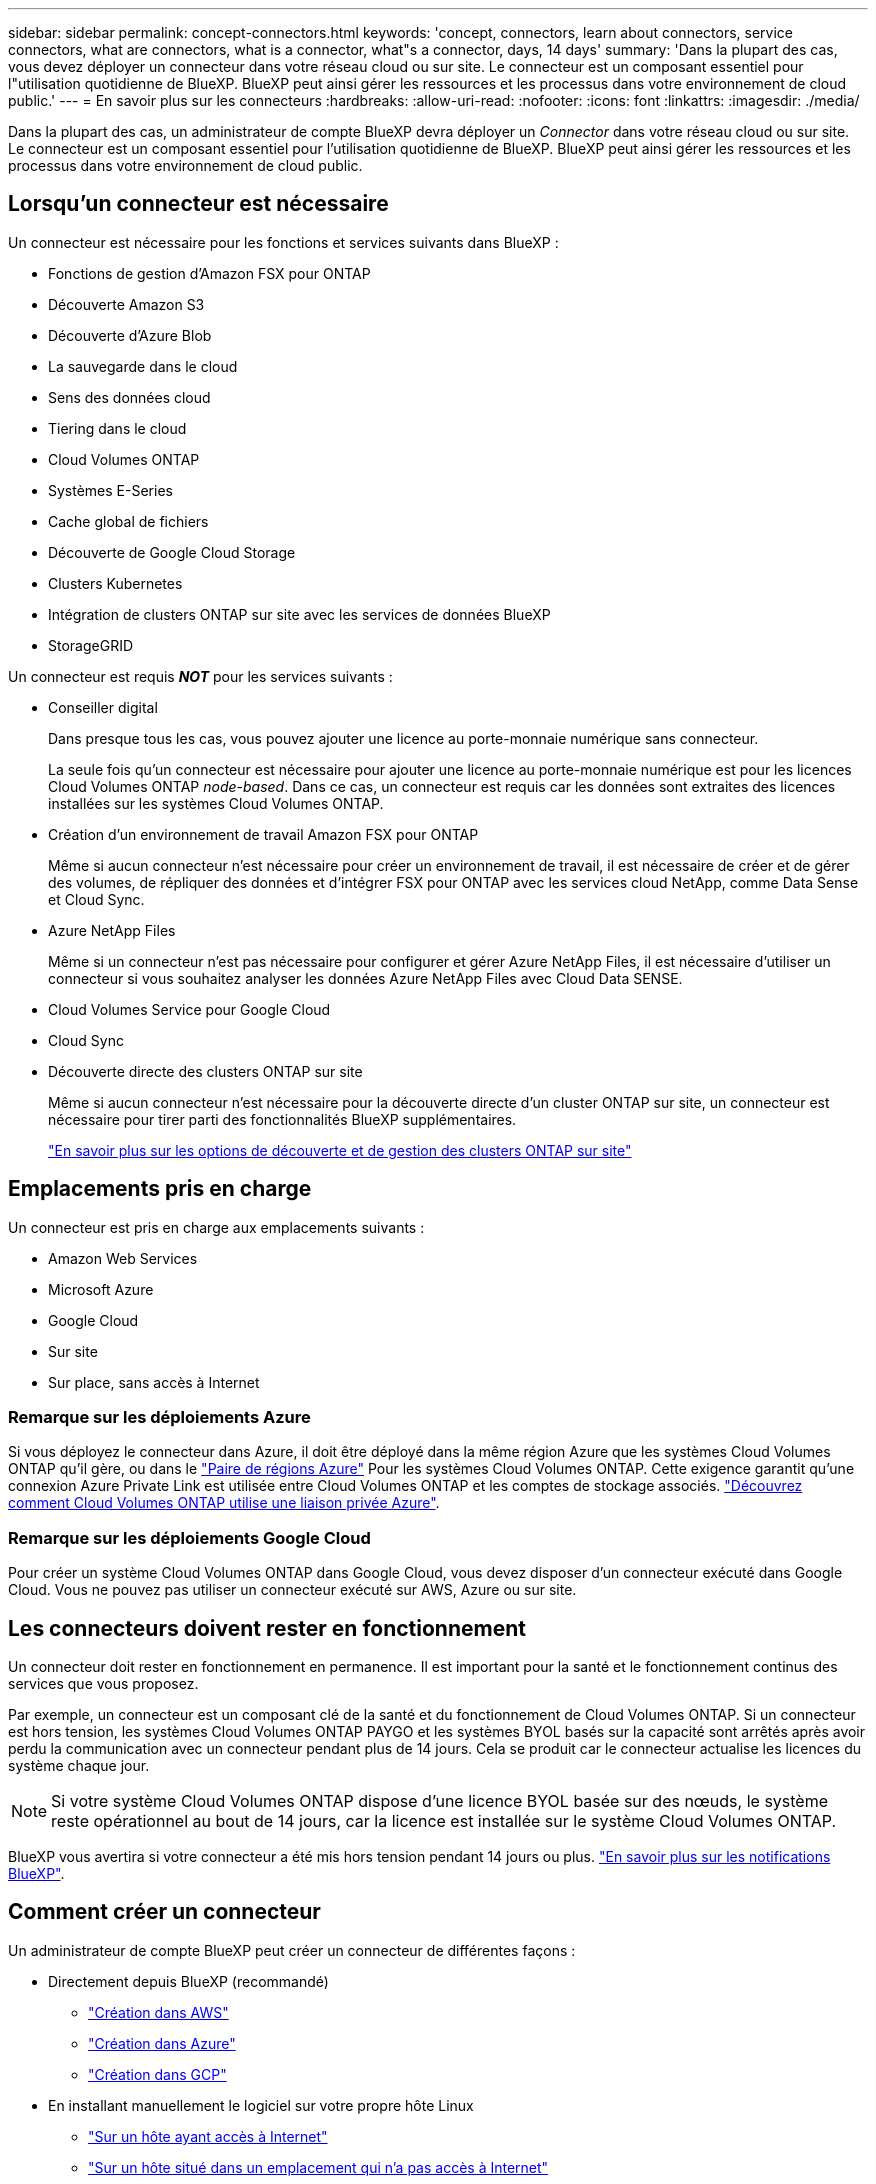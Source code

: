 ---
sidebar: sidebar 
permalink: concept-connectors.html 
keywords: 'concept, connectors, learn about connectors, service connectors, what are connectors, what is a connector, what"s a connector, days, 14 days' 
summary: 'Dans la plupart des cas, vous devez déployer un connecteur dans votre réseau cloud ou sur site. Le connecteur est un composant essentiel pour l"utilisation quotidienne de BlueXP. BlueXP peut ainsi gérer les ressources et les processus dans votre environnement de cloud public.' 
---
= En savoir plus sur les connecteurs
:hardbreaks:
:allow-uri-read: 
:nofooter: 
:icons: font
:linkattrs: 
:imagesdir: ./media/


[role="lead"]
Dans la plupart des cas, un administrateur de compte BlueXP devra déployer un _Connector_ dans votre réseau cloud ou sur site. Le connecteur est un composant essentiel pour l'utilisation quotidienne de BlueXP. BlueXP peut ainsi gérer les ressources et les processus dans votre environnement de cloud public.



== Lorsqu'un connecteur est nécessaire

Un connecteur est nécessaire pour les fonctions et services suivants dans BlueXP :

* Fonctions de gestion d'Amazon FSX pour ONTAP
* Découverte Amazon S3
* Découverte d'Azure Blob
* La sauvegarde dans le cloud
* Sens des données cloud
* Tiering dans le cloud
* Cloud Volumes ONTAP
* Systèmes E-Series
* Cache global de fichiers
* Découverte de Google Cloud Storage
* Clusters Kubernetes
* Intégration de clusters ONTAP sur site avec les services de données BlueXP
* StorageGRID


Un connecteur est requis *_NOT_* pour les services suivants :

* Conseiller digital
+
Dans presque tous les cas, vous pouvez ajouter une licence au porte-monnaie numérique sans connecteur.

+
La seule fois qu'un connecteur est nécessaire pour ajouter une licence au porte-monnaie numérique est pour les licences Cloud Volumes ONTAP _node-based_. Dans ce cas, un connecteur est requis car les données sont extraites des licences installées sur les systèmes Cloud Volumes ONTAP.

* Création d'un environnement de travail Amazon FSX pour ONTAP
+
Même si aucun connecteur n'est nécessaire pour créer un environnement de travail, il est nécessaire de créer et de gérer des volumes, de répliquer des données et d'intégrer FSX pour ONTAP avec les services cloud NetApp, comme Data Sense et Cloud Sync.

* Azure NetApp Files
+
Même si un connecteur n'est pas nécessaire pour configurer et gérer Azure NetApp Files, il est nécessaire d'utiliser un connecteur si vous souhaitez analyser les données Azure NetApp Files avec Cloud Data SENSE.

* Cloud Volumes Service pour Google Cloud
* Cloud Sync
* Découverte directe des clusters ONTAP sur site
+
Même si aucun connecteur n'est nécessaire pour la découverte directe d'un cluster ONTAP sur site, un connecteur est nécessaire pour tirer parti des fonctionnalités BlueXP supplémentaires.

+
https://docs.netapp.com/us-en/cloud-manager-ontap-onprem/task-discovering-ontap.html["En savoir plus sur les options de découverte et de gestion des clusters ONTAP sur site"^]





== Emplacements pris en charge

Un connecteur est pris en charge aux emplacements suivants :

* Amazon Web Services
* Microsoft Azure
* Google Cloud
* Sur site
* Sur place, sans accès à Internet




=== Remarque sur les déploiements Azure

Si vous déployez le connecteur dans Azure, il doit être déployé dans la même région Azure que les systèmes Cloud Volumes ONTAP qu'il gère, ou dans le https://docs.microsoft.com/en-us/azure/availability-zones/cross-region-replication-azure#azure-cross-region-replication-pairings-for-all-geographies["Paire de régions Azure"^] Pour les systèmes Cloud Volumes ONTAP. Cette exigence garantit qu'une connexion Azure Private Link est utilisée entre Cloud Volumes ONTAP et les comptes de stockage associés. https://docs.netapp.com/us-en/cloud-manager-cloud-volumes-ontap/task-enabling-private-link.html["Découvrez comment Cloud Volumes ONTAP utilise une liaison privée Azure"^].



=== Remarque sur les déploiements Google Cloud

Pour créer un système Cloud Volumes ONTAP dans Google Cloud, vous devez disposer d'un connecteur exécuté dans Google Cloud. Vous ne pouvez pas utiliser un connecteur exécuté sur AWS, Azure ou sur site.



== Les connecteurs doivent rester en fonctionnement

Un connecteur doit rester en fonctionnement en permanence. Il est important pour la santé et le fonctionnement continus des services que vous proposez.

Par exemple, un connecteur est un composant clé de la santé et du fonctionnement de Cloud Volumes ONTAP. Si un connecteur est hors tension, les systèmes Cloud Volumes ONTAP PAYGO et les systèmes BYOL basés sur la capacité sont arrêtés après avoir perdu la communication avec un connecteur pendant plus de 14 jours. Cela se produit car le connecteur actualise les licences du système chaque jour.


NOTE: Si votre système Cloud Volumes ONTAP dispose d'une licence BYOL basée sur des nœuds, le système reste opérationnel au bout de 14 jours, car la licence est installée sur le système Cloud Volumes ONTAP.

BlueXP vous avertira si votre connecteur a été mis hors tension pendant 14 jours ou plus. https://docs.netapp.com/us-en/cloud-manager-setup-admin/task-monitor-cm-operations.html["En savoir plus sur les notifications BlueXP"].



== Comment créer un connecteur

Un administrateur de compte BlueXP peut créer un connecteur de différentes façons :

* Directement depuis BlueXP (recommandé)
+
** link:task-creating-connectors-aws.html["Création dans AWS"]
** link:task-creating-connectors-azure.html["Création dans Azure"]
** link:task-creating-connectors-gcp.html["Création dans GCP"]


* En installant manuellement le logiciel sur votre propre hôte Linux
+
** link:task-installing-linux.html["Sur un hôte ayant accès à Internet"]
** link:task-install-connector-onprem-no-internet.html["Sur un hôte situé dans un emplacement qui n'a pas accès à Internet"]


* Sur le marché de votre fournisseur cloud
+
** link:task-launching-aws-mktp.html["AWS Marketplace"]
** link:task-launching-azure-mktp.html["Azure Marketplace"]




Si vous travaillez dans une région gouvernementale, vous devez déployer un connecteur à partir du marché de votre fournisseur de cloud ou installer manuellement le logiciel Connector sur un hôte Linux existant. Vous ne pouvez pas déployer le connecteur dans une région gouvernementale à partir du site Web SaaS de BlueXP.



== Autorisations

Des autorisations spécifiques sont nécessaires pour créer le connecteur et un autre ensemble d'autorisations est nécessaire pour l'instance de connecteur elle-même.



=== Autorisations pour créer un connecteur

L'utilisateur qui crée un connecteur depuis BlueXP a besoin d'autorisations spécifiques pour déployer l'instance dans le fournisseur de cloud de votre choix.

* link:task-creating-connectors-aws.html["Affichez les autorisations AWS requises"]
* link:task-creating-connectors-azure.html["Affichez les autorisations Azure requises"]
* link:task-creating-connectors-gcp.html["Affichez les autorisations Google Cloud requises"]




=== Autorisations pour l'instance de connecteur

Le connecteur nécessite des autorisations spécifiques de fournisseurs cloud pour effectuer des opérations en votre nom. Par exemple, pour déployer et gérer Cloud Volumes ONTAP.

Lorsque vous créez un connecteur directement à partir de BlueXP, BlueXP crée le connecteur avec les autorisations dont il a besoin. Vous n'avez rien à faire.

Si vous créez vous-même le connecteur à partir d'AWS Marketplace, d'Azure Marketplace ou d'une installation manuelle du logiciel, vous devez vous assurer que les autorisations appropriées sont en place.

* link:reference-permissions-aws.html["Découvrez comment Connector utilise les autorisations AWS"]
* link:reference-permissions-azure.html["Découvrez comment le connecteur utilise les autorisations Azure"]
* link:reference-permissions-gcp.html["Découvrez comment Connector utilise les autorisations Google Cloud"]




== Mises à niveau des connecteurs

Nous mettons généralement à jour le logiciel de connecteur chaque mois pour introduire de nouvelles fonctions et améliorer la stabilité. Bien que la plupart des services et fonctionnalités de la plate-forme BlueXP soient proposés par le logiciel SaaS, quelques fonctionnalités dépendent de la version du connecteur. Qui inclut la gestion Cloud Volumes ONTAP, la gestion de clusters ONTAP sur site, la configuration et l'aide.

Le connecteur met automatiquement à jour son logiciel avec la dernière version, tant qu'il dispose d'un accès Internet sortant pour obtenir la mise à jour du logiciel.



== Nombre d'environnements de travail par connecteur

Un connecteur peut gérer plusieurs environnements de travail dans BlueXP. Le nombre maximum d'environnements de travail qu'un seul connecteur doit gérer varie. Cela dépend du type d'environnements de travail, du nombre de volumes, de la capacité gérée et du nombre d'utilisateurs.

Si vous disposez d'un déploiement à grande échelle, contactez votre représentant NetApp pour dimensionner votre environnement. Si vous rencontrez des problèmes pendant le trajet, contactez-nous en utilisant le chat produit.



== Quand utiliser plusieurs connecteurs

Dans certains cas, vous n'avez peut-être besoin que d'un seul connecteur, mais vous pourriez avoir besoin de deux connecteurs ou plus.

Voici quelques exemples :

* Vous utilisez un environnement multicloud (AWS et Azure), c'est pourquoi vous avez un connecteur dans AWS et un autre dans Azure. Chacun gère les systèmes Cloud Volumes ONTAP exécutés dans ces environnements.
* Un fournisseur de services peut utiliser un seul compte NetApp pour fournir des services à ses clients, tout en utilisant un autre compte pour assurer la reprise après incident de l'une de ses unités commerciales. Chaque compte aurait des connecteurs distincts.




== Utilisation de plusieurs connecteurs avec le même environnement de travail

Vous pouvez gérer un environnement de travail à l'aide de plusieurs connecteurs en même temps pour la reprise après sinistre. Si un connecteur tombe en panne, vous pouvez passer à l'autre connecteur pour gérer immédiatement l'environnement de travail.

Pour configurer cette configuration :

. link:task-managing-connectors.html["Basculer vers un autre connecteur"]
. Découvrir l'environnement de travail existant
+
** https://docs.netapp.com/us-en/cloud-manager-cloud-volumes-ontap/task-adding-systems.html["Ajout de systèmes Cloud Volumes ONTAP existants à BlueXP"^]
** https://docs.netapp.com/us-en/cloud-manager-ontap-onprem/task-discovering-ontap.html["Découvrir les clusters ONTAP"^]


. Réglez le https://docs.netapp.com/us-en/cloud-manager-cloud-volumes-ontap/concept-storage-management.html["Mode de gestion de la capacité"^]
+
Seul le connecteur principal doit être réglé sur *mode automatique*. Si vous basculez vers un autre connecteur pour la reprise après incident, vous pouvez modifier le mode de gestion de la capacité selon vos besoins.





== Quand passer d'un connecteur à un autre

Lorsque vous créez votre premier connecteur, BlueXP utilise automatiquement ce connecteur pour chaque environnement de travail supplémentaire créé. Une fois que vous avez créé un connecteur supplémentaire, vous devrez passer de l'un à l'autre pour voir les environnements de travail spécifiques à chaque connecteur.

link:task-managing-connectors.html["Apprenez à passer d'un connecteur à un autre"].



== Interface utilisateur locale

Pendant que vous devriez effectuer presque toutes les tâches à partir du https://console.bluexp.netapp.com["Interface utilisateur SaaS"^], Une interface utilisateur locale est toujours disponible sur le connecteur. Cette interface est nécessaire si vous installez le connecteur dans un environnement qui n'a pas accès à Internet (comme une région du gouvernement), et pour quelques tâches qui doivent être effectuées à partir du connecteur lui-même, au lieu de l'interface SaaS :

* link:task-configuring-proxy.html["Configuration d'un serveur proxy"]
* Installation d'un correctif (en général, vous travaillerez avec le personnel NetApp pour installer un correctif)
* Téléchargement de messages AutoSupport (généralement dirigés par le personnel NetApp en cas de problème)


link:task-managing-connectors.html#access-the-local-ui["Découvrez comment accéder à l'interface utilisateur locale"].
